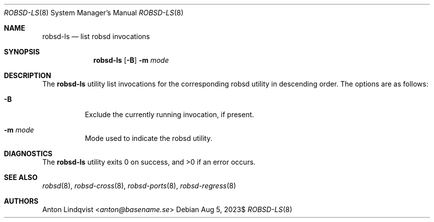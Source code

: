 .Dd $Mdocdate: Aug 5 2023$
.Dt ROBSD-LS 8
.Os
.Sh NAME
.Nm robsd-ls
.Nd list robsd invocations
.Sh SYNOPSIS
.Nm robsd-ls
.Op Fl B
.Fl m Ar mode
.Sh DESCRIPTION
The
.Nm
utility list invocations for the corresponding robsd utility in descending
order.
The options are as follows:
.Bl -tag -width Ds
.It Fl B
Exclude the currently running invocation, if present.
.It Fl m Ar mode
Mode used to indicate the robsd utility.
.El
.Sh DIAGNOSTICS
.Ex -std
.Sh SEE ALSO
.Xr robsd 8 ,
.Xr robsd-cross 8 ,
.Xr robsd-ports 8 ,
.Xr robsd-regress 8
.Sh AUTHORS
.An Anton Lindqvist Aq Mt anton@basename.se
